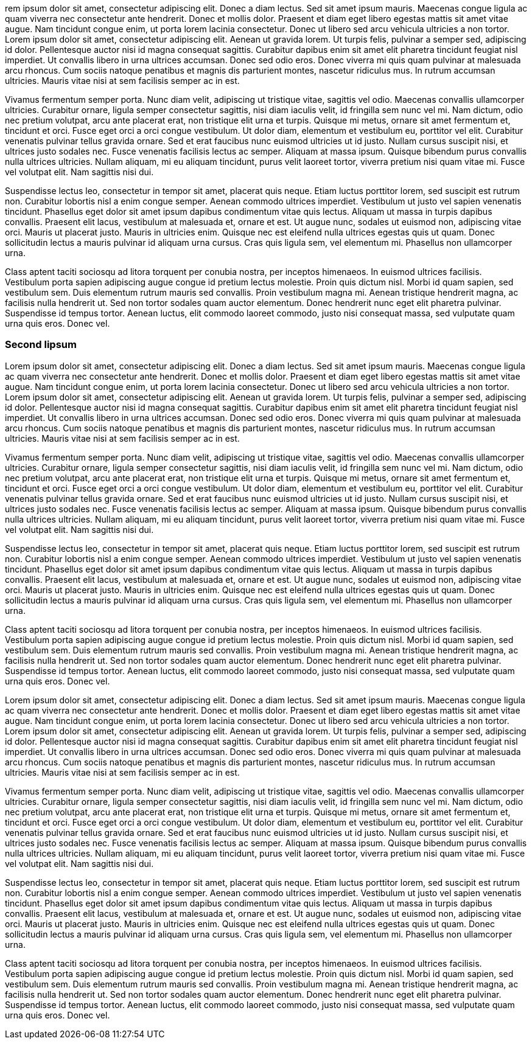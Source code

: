 rem ipsum dolor sit amet, consectetur adipiscing elit. Donec a diam lectus. Sed sit amet ipsum mauris. Maecenas congue ligula ac quam viverra nec consectetur ante hendrerit. Donec et mollis dolor. Praesent et diam eget libero egestas mattis sit amet vitae augue. Nam tincidunt congue enim, ut porta lorem lacinia consectetur. Donec ut libero sed arcu vehicula ultricies a non tortor. Lorem ipsum dolor sit amet, consectetur adipiscing elit. Aenean ut gravida lorem. Ut turpis felis, pulvinar a semper sed, adipiscing id dolor. Pellentesque auctor nisi id magna consequat sagittis. Curabitur dapibus enim sit amet elit pharetra tincidunt feugiat nisl imperdiet. Ut convallis libero in urna ultrices accumsan. Donec sed odio eros. Donec viverra mi quis quam pulvinar at malesuada arcu rhoncus. Cum sociis natoque penatibus et magnis dis parturient montes, nascetur ridiculus mus. In rutrum accumsan ultricies. Mauris vitae nisi at sem facilisis semper ac in est.

Vivamus fermentum semper porta. Nunc diam velit, adipiscing ut tristique vitae, sagittis vel odio. Maecenas convallis ullamcorper ultricies. Curabitur ornare, ligula semper consectetur sagittis, nisi diam iaculis velit, id fringilla sem nunc vel mi. Nam dictum, odio nec pretium volutpat, arcu ante placerat erat, non tristique elit urna et turpis. Quisque mi metus, ornare sit amet fermentum et, tincidunt et orci. Fusce eget orci a orci congue vestibulum. Ut dolor diam, elementum et vestibulum eu, porttitor vel elit. Curabitur venenatis pulvinar tellus gravida ornare. Sed et erat faucibus nunc euismod ultricies ut id justo. Nullam cursus suscipit nisi, et ultrices justo sodales nec. Fusce venenatis facilisis lectus ac semper. Aliquam at massa ipsum. Quisque bibendum purus convallis nulla ultrices ultricies. Nullam aliquam, mi eu aliquam tincidunt, purus velit laoreet tortor, viverra pretium nisi quam vitae mi. Fusce vel volutpat elit. Nam sagittis nisi dui.

Suspendisse lectus leo, consectetur in tempor sit amet, placerat quis neque. Etiam luctus porttitor lorem, sed suscipit est rutrum non. Curabitur lobortis nisl a enim congue semper. Aenean commodo ultrices imperdiet. Vestibulum ut justo vel sapien venenatis tincidunt. Phasellus eget dolor sit amet ipsum dapibus condimentum vitae quis lectus. Aliquam ut massa in turpis dapibus convallis. Praesent elit lacus, vestibulum at malesuada et, ornare et est. Ut augue nunc, sodales ut euismod non, adipiscing vitae orci. Mauris ut placerat justo. Mauris in ultricies enim. Quisque nec est eleifend nulla ultrices egestas quis ut quam. Donec sollicitudin lectus a mauris pulvinar id aliquam urna cursus. Cras quis ligula sem, vel elementum mi. Phasellus non ullamcorper urna.

Class aptent taciti sociosqu ad litora torquent per conubia nostra, per inceptos himenaeos. In euismod ultrices facilisis. Vestibulum porta sapien adipiscing augue congue id pretium lectus molestie. Proin quis dictum nisl. Morbi id quam sapien, sed vestibulum sem. Duis elementum rutrum mauris sed convallis. Proin vestibulum magna mi. Aenean tristique hendrerit magna, ac facilisis nulla hendrerit ut. Sed non tortor sodales quam auctor elementum. Donec hendrerit nunc eget elit pharetra pulvinar. Suspendisse id tempus tortor. Aenean luctus, elit commodo laoreet commodo, justo nisi consequat massa, sed vulputate quam urna quis eros. Donec vel.

=== Second lipsum

Lorem ipsum dolor sit amet, consectetur adipiscing elit. Donec a diam lectus. Sed sit amet ipsum mauris. Maecenas congue ligula ac quam viverra nec consectetur ante hendrerit. Donec et mollis dolor. Praesent et diam eget libero egestas mattis sit amet vitae augue. Nam tincidunt congue enim, ut porta lorem lacinia consectetur. Donec ut libero sed arcu vehicula ultricies a non tortor. Lorem ipsum dolor sit amet, consectetur adipiscing elit. Aenean ut gravida lorem. Ut turpis felis, pulvinar a semper sed, adipiscing id dolor. Pellentesque auctor nisi id magna consequat sagittis. Curabitur dapibus enim sit amet elit pharetra tincidunt feugiat nisl imperdiet. Ut convallis libero in urna ultrices accumsan. Donec sed odio eros. Donec viverra mi quis quam pulvinar at malesuada arcu rhoncus. Cum sociis natoque penatibus et magnis dis parturient montes, nascetur ridiculus mus. In rutrum accumsan ultricies. Mauris vitae nisi at sem facilisis semper ac in est.

Vivamus fermentum semper porta. Nunc diam velit, adipiscing ut tristique vitae, sagittis vel odio. Maecenas convallis ullamcorper ultricies. Curabitur ornare, ligula semper consectetur sagittis, nisi diam iaculis velit, id fringilla sem nunc vel mi. Nam dictum, odio nec pretium volutpat, arcu ante placerat erat, non tristique elit urna et turpis. Quisque mi metus, ornare sit amet fermentum et, tincidunt et orci. Fusce eget orci a orci congue vestibulum. Ut dolor diam, elementum et vestibulum eu, porttitor vel elit. Curabitur venenatis pulvinar tellus gravida ornare. Sed et erat faucibus nunc euismod ultricies ut id justo. Nullam cursus suscipit nisi, et ultrices justo sodales nec. Fusce venenatis facilisis lectus ac semper. Aliquam at massa ipsum. Quisque bibendum purus convallis nulla ultrices ultricies. Nullam aliquam, mi eu aliquam tincidunt, purus velit laoreet tortor, viverra pretium nisi quam vitae mi. Fusce vel volutpat elit. Nam sagittis nisi dui.

Suspendisse lectus leo, consectetur in tempor sit amet, placerat quis neque. Etiam luctus porttitor lorem, sed suscipit est rutrum non. Curabitur lobortis nisl a enim congue semper. Aenean commodo ultrices imperdiet. Vestibulum ut justo vel sapien venenatis tincidunt. Phasellus eget dolor sit amet ipsum dapibus condimentum vitae quis lectus. Aliquam ut massa in turpis dapibus convallis. Praesent elit lacus, vestibulum at malesuada et, ornare et est. Ut augue nunc, sodales ut euismod non, adipiscing vitae orci. Mauris ut placerat justo. Mauris in ultricies enim. Quisque nec est eleifend nulla ultrices egestas quis ut quam. Donec sollicitudin lectus a mauris pulvinar id aliquam urna cursus. Cras quis ligula sem, vel elementum mi. Phasellus non ullamcorper urna.

Class aptent taciti sociosqu ad litora torquent per conubia nostra, per inceptos himenaeos. In euismod ultrices facilisis. Vestibulum porta sapien adipiscing augue congue id pretium lectus molestie. Proin quis dictum nisl. Morbi id quam sapien, sed vestibulum sem. Duis elementum rutrum mauris sed convallis. Proin vestibulum magna mi. Aenean tristique hendrerit magna, ac facilisis nulla hendrerit ut. Sed non tortor sodales quam auctor elementum. Donec hendrerit nunc eget elit pharetra pulvinar. Suspendisse id tempus tortor. Aenean luctus, elit commodo laoreet commodo, justo nisi consequat massa, sed vulputate quam urna quis eros. Donec vel.

Lorem ipsum dolor sit amet, consectetur adipiscing elit. Donec a diam lectus. Sed sit amet ipsum mauris. Maecenas congue ligula ac quam viverra nec consectetur ante hendrerit. Donec et mollis dolor. Praesent et diam eget libero egestas mattis sit amet vitae augue. Nam tincidunt congue enim, ut porta lorem lacinia consectetur. Donec ut libero sed arcu vehicula ultricies a non tortor. Lorem ipsum dolor sit amet, consectetur adipiscing elit. Aenean ut gravida lorem. Ut turpis felis, pulvinar a semper sed, adipiscing id dolor. Pellentesque auctor nisi id magna consequat sagittis. Curabitur dapibus enim sit amet elit pharetra tincidunt feugiat nisl imperdiet. Ut convallis libero in urna ultrices accumsan. Donec sed odio eros. Donec viverra mi quis quam pulvinar at malesuada arcu rhoncus. Cum sociis natoque penatibus et magnis dis parturient montes, nascetur ridiculus mus. In rutrum accumsan ultricies. Mauris vitae nisi at sem facilisis semper ac in est.

Vivamus fermentum semper porta. Nunc diam velit, adipiscing ut tristique vitae, sagittis vel odio. Maecenas convallis ullamcorper ultricies. Curabitur ornare, ligula semper consectetur sagittis, nisi diam iaculis velit, id fringilla sem nunc vel mi. Nam dictum, odio nec pretium volutpat, arcu ante placerat erat, non tristique elit urna et turpis. Quisque mi metus, ornare sit amet fermentum et, tincidunt et orci. Fusce eget orci a orci congue vestibulum. Ut dolor diam, elementum et vestibulum eu, porttitor vel elit. Curabitur venenatis pulvinar tellus gravida ornare. Sed et erat faucibus nunc euismod ultricies ut id justo. Nullam cursus suscipit nisi, et ultrices justo sodales nec. Fusce venenatis facilisis lectus ac semper. Aliquam at massa ipsum. Quisque bibendum purus convallis nulla ultrices ultricies. Nullam aliquam, mi eu aliquam tincidunt, purus velit laoreet tortor, viverra pretium nisi quam vitae mi. Fusce vel volutpat elit. Nam sagittis nisi dui.

Suspendisse lectus leo, consectetur in tempor sit amet, placerat quis neque. Etiam luctus porttitor lorem, sed suscipit est rutrum non. Curabitur lobortis nisl a enim congue semper. Aenean commodo ultrices imperdiet. Vestibulum ut justo vel sapien venenatis tincidunt. Phasellus eget dolor sit amet ipsum dapibus condimentum vitae quis lectus. Aliquam ut massa in turpis dapibus convallis. Praesent elit lacus, vestibulum at malesuada et, ornare et est. Ut augue nunc, sodales ut euismod non, adipiscing vitae orci. Mauris ut placerat justo. Mauris in ultricies enim. Quisque nec est eleifend nulla ultrices egestas quis ut quam. Donec sollicitudin lectus a mauris pulvinar id aliquam urna cursus. Cras quis ligula sem, vel elementum mi. Phasellus non ullamcorper urna.

Class aptent taciti sociosqu ad litora torquent per conubia nostra, per inceptos himenaeos. In euismod ultrices facilisis. Vestibulum porta sapien adipiscing augue congue id pretium lectus molestie. Proin quis dictum nisl. Morbi id quam sapien, sed vestibulum sem. Duis elementum rutrum mauris sed convallis. Proin vestibulum magna mi. Aenean tristique hendrerit magna, ac facilisis nulla hendrerit ut. Sed non tortor sodales quam auctor elementum. Donec hendrerit nunc eget elit pharetra pulvinar. Suspendisse id tempus tortor. Aenean luctus, elit commodo laoreet commodo, justo nisi consequat massa, sed vulputate quam urna quis eros. Donec vel.


